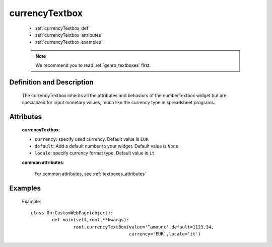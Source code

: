 .. _genro_currencytextbox:

=================
 currencyTextbox
=================

	* :ref:`currencyTextbox_def`
	* :ref:`currencyTextbox_attributes`
	* :ref:`currencyTextbox_examples`

	.. note:: We recommend you to read :ref:`genro_textboxes` first.

.. _currencyTextbox_def:

Definition and Description
==========================

	.. method:: pane.currencyTextbox([**kwargs])

    The currencyTextbox inherits all the attributes and behaviors of the numberTextbox widget but are specialized for input monetary values, much like the currency type in spreadsheet programs.

.. _currencyTextbox_attributes:

Attributes
==========

	**currencyTextbox**:
	
	* ``currency``: specify used currency. Default value is ``EUR``
	* ``default``: Add a default number to your widget. Default value is ``None``
	* ``locale``: specify currency format type. Default value is ``it``

	**common attributes**:

		For common attributes, see :ref:`textboxes_attributes`

.. _currencyTextbox_examples:

Examples
========

	Example::

		class GnrCustomWebPage(object):
			def main(self,root,**kwargs):
				root.currencyTextBox(value='^amount',default=1123.34,
				                     currency='EUR',locale='it')	